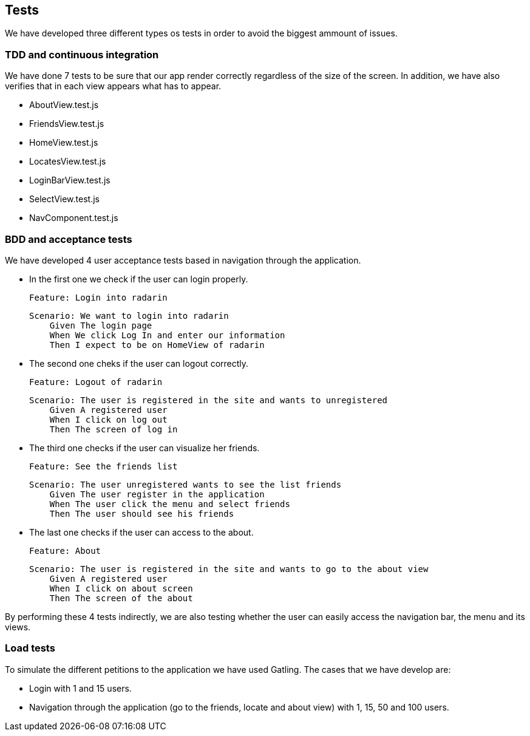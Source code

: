 [[section-tests]]
== Tests

We have developed three different types os tests in order to avoid the biggest ammount of issues.

=== TDD and continuous integration

We have done 7 tests to be sure that our app render correctly regardless of the size of the screen. 
In addition, we have also verifies that in each view appears what has to appear.

* AboutView.test.js
* FriendsView.test.js
* HomeView.test.js
* LocatesView.test.js
* LoginBarView.test.js
* SelectView.test.js
* NavComponent.test.js

=== BDD and acceptance tests

We have developed 4 user acceptance tests based in navigation through the application.

* In the first one we check if the user can login properly.

        Feature: Login into radarin

        Scenario: We want to login into radarin
            Given The login page
            When We click Log In and enter our information
            Then I expect to be on HomeView of radarin

* The second one cheks if the user can logout correctly.

        Feature: Logout of radarin

        Scenario: The user is registered in the site and wants to unregistered
            Given A registered user
            When I click on log out
            Then The screen of log in

* The third one checks if the user can visualize her friends.

        Feature: See the friends list

        Scenario: The user unregistered wants to see the list friends
            Given The user register in the application
            When The user click the menu and select friends
            Then The user should see his friends

* The last one checks if the user can access to the about.

        Feature: About

        Scenario: The user is registered in the site and wants to go to the about view
            Given A registered user
            When I click on about screen
            Then The screen of the about


By performing these 4 tests indirectly, we are also testing whether the user can easily access the navigation bar, the menu and its views. 

=== Load tests

To simulate the different petitions to the application we have used Gatling. The cases that we have develop are:

* Login with 1 and 15 users.

* Navigation through the application (go to the friends, locate and about view) with 1, 15, 50 and 100 users.